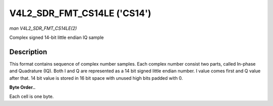 .. -*- coding: utf-8; mode: rst -*-

.. _V4L2-SDR-FMT-CS14LE:

****************************
V4L2_SDR_FMT_CS14LE ('CS14')
****************************

*man V4L2_SDR_FMT_CS14LE(2)*

Complex signed 14-bit little endian IQ sample


Description
===========

This format contains sequence of complex number samples. Each complex
number consist two parts, called In-phase and Quadrature (IQ). Both I
and Q are represented as a 14 bit signed little endian number. I value
comes first and Q value after that. 14 bit value is stored in 16 bit
space with unused high bits padded with 0.

**Byte Order..**

Each cell is one byte.



.. flat-table::
    :header-rows:  0
    :stub-columns: 0
    :widths:       2 1 1


    -  .. row 1

       -  start + 0:

       -  I'\ :sub:`0[7:0]`

       -  I'\ :sub:`0[13:8]`

    -  .. row 2

       -  start + 2:

       -  Q'\ :sub:`0[7:0]`

       -  Q'\ :sub:`0[13:8]`
